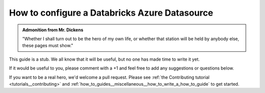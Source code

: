 .. _how_to_guides__configuring_datasources__how_to_configure_a_databricks_azure_datasource:

How to configure a Databricks Azure Datasource
==============================================

.. admonition:: Admonition from Mr. Dickens

    "Whether I shall turn out to be the hero of my own life, or whether that station will be held by anybody else, these pages must show."


This guide is a stub. We all know that it will be useful, but no one has made time to write it yet.

If it would be useful to you, please comment with a +1 and feel free to add any suggestions or questions below.

If you want to be a real hero, we'd welcome a pull request. Please see :ref:`the Contributing tutorial <tutorials__contributing>` and :ref:`how_to_guides__miscellaneous__how_to_write_a_how_to_guide` to get started.

.. discourse::
    :topic_identifier: 165
